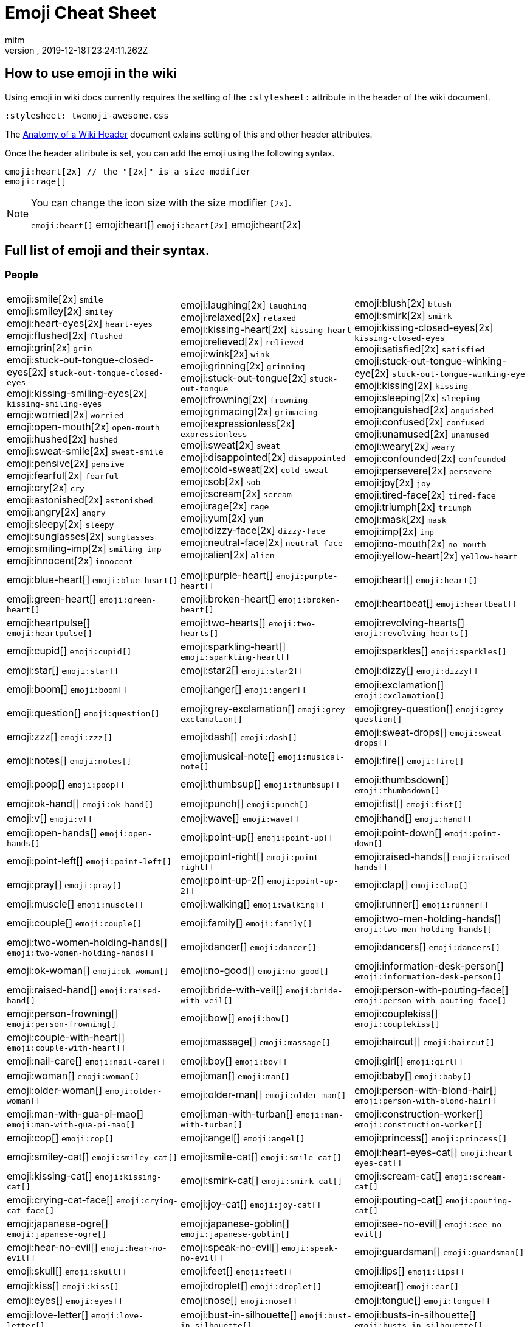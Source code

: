 = Emoji Cheat Sheet
:author: mitm
:revnumber:
:revdate: 2019-12-18T23:24:11.262Z
:stylesheet: twemoji-awesome.css
ifdef::env-github,env-browser[:outfilesuffix: .adoc]

== How to use emoji in the wiki

Using emoji in wiki docs currently requires the setting of the `:stylesheet:` attribute in the header of the wiki document.

```
:stylesheet: twemoji-awesome.css
```
The <<wiki/wiki_header.adoc#,Anatomy of a Wiki Header>> document exlains setting of this and other header attributes.

Once the header attribute is set, you can add the emoji using the following syntax.

```
emoji:heart[2x] // the "[2x]" is a size modifier
emoji:rage[]
```

[NOTE]
====
You can change the icon size with the size modifier `[2x]`.

`+emoji:heart[]+` emoji:heart[] `+emoji:heart[2x]+` emoji:heart[2x]
====

== Full list of emoji and their syntax.

=== People

[.stripes-none,cols=3*, frame=none, grid=none]
|===
a| emoji:smile[2x] [.small]`smile` +
emoji:smiley[2x] [.small]`smiley` +
emoji:heart-eyes[2x] [.small]`heart-eyes` +
emoji:flushed[2x] [.small]`flushed` +
emoji:grin[2x] [.small]`grin` +
emoji:stuck-out-tongue-closed-eyes[2x] [.small]`stuck-out-tongue-closed-eyes` +
emoji:kissing-smiling-eyes[2x] [.small]`kissing-smiling-eyes` +
emoji:worried[2x] [.small]`worried` +
emoji:open-mouth[2x] [.small]`open-mouth` +
emoji:hushed[2x] [.small]`hushed` +
emoji:sweat-smile[2x] [.small]`sweat-smile` +
emoji:pensive[2x] [.small]`pensive` +
emoji:fearful[2x] [.small]`fearful` +
emoji:cry[2x] [.small]`cry` +
emoji:astonished[2x] [.small]`astonished` +
emoji:angry[2x] [.small]`angry` +
emoji:sleepy[2x] [.small]`sleepy` +
emoji:sunglasses[2x] [.small]`sunglasses` +
emoji:smiling-imp[2x] [.small]`smiling-imp` +
emoji:innocent[2x] [.small]`innocent` +


a| emoji:laughing[2x] [.small]`laughing` +
emoji:relaxed[2x] [.small]`relaxed` +
emoji:kissing-heart[2x] [.small]`kissing-heart` +
emoji:relieved[2x] [.small]`relieved` +
emoji:wink[2x] [.small]`wink` +
emoji:grinning[2x] [.small]`grinning` +
emoji:stuck-out-tongue[2x] [.small]`stuck-out-tongue` +
emoji:frowning[2x] [.small]`frowning` +
emoji:grimacing[2x] [.small]`grimacing` +
emoji:expressionless[2x] [.small]`expressionless` +
emoji:sweat[2x] [.small]`sweat` +
emoji:disappointed[2x] [.small]`disappointed` +
emoji:cold-sweat[2x] [.small]`cold-sweat` +
emoji:sob[2x] [.small]`sob` +
emoji:scream[2x] [.small]`scream` +
emoji:rage[2x] [.small]`rage` +
emoji:yum[2x] [.small]`yum` +
emoji:dizzy-face[2x] [.small]`dizzy-face` +
emoji:neutral-face[2x] [.small]`neutral-face` +
emoji:alien[2x] [.small]`alien` +


a| emoji:blush[2x] [.small]`blush` +
emoji:smirk[2x] [.small]`smirk` +
emoji:kissing-closed-eyes[2x] [.small]`kissing-closed-eyes` +
emoji:satisfied[2x] [.small]`satisfied` +
emoji:stuck-out-tongue-winking-eye[2x] [.small]`stuck-out-tongue-winking-eye` +
emoji:kissing[2x] [.small]`kissing` +
emoji:sleeping[2x] [.small]`sleeping` +
emoji:anguished[2x] [.small]`anguished` +
emoji:confused[2x] [.small]`confused` +
emoji:unamused[2x] [.small]`unamused` +
emoji:weary[2x] [.small]`weary` +
emoji:confounded[2x] [.small]`confounded` +
emoji:persevere[2x] [.small]`persevere` +
emoji:joy[2x] [.small]`joy` +
emoji:tired-face[2x] [.small]`tired-face` +
emoji:triumph[2x] [.small]`triumph` +
emoji:mask[2x] [.small]`mask` +
emoji:imp[2x] [.small]`imp` +
emoji:no-mouth[2x] [.small]`no-mouth` +
emoji:yellow-heart[2x] [.small]`yellow-heart` +

a| emoji:blue-heart[] [.small]`+emoji:blue-heart[]+`
a| emoji:purple-heart[] [.small]`+emoji:purple-heart[]+`
a| emoji:heart[] [.small]`+emoji:heart[]+`

a| emoji:green-heart[] [.small]`+emoji:green-heart[]+`
a| emoji:broken-heart[] [.small]`+emoji:broken-heart[]+`
a| emoji:heartbeat[] [.small]`+emoji:heartbeat[]+`

a| emoji:heartpulse[] [.small]`+emoji:heartpulse[]+`
a| emoji:two-hearts[] [.small]`+emoji:two-hearts[]+`
a| emoji:revolving-hearts[] [.small]`+emoji:revolving-hearts[]+`

a| emoji:cupid[] [.small]`+emoji:cupid[]+`
a| emoji:sparkling-heart[] [.small]`+emoji:sparkling-heart[]+`
a| emoji:sparkles[] [.small]`+emoji:sparkles[]+`

a| emoji:star[] [.small]`+emoji:star[]+`
a| emoji:star2[] [.small]`+emoji:star2[]+`
a| emoji:dizzy[] [.small]`+emoji:dizzy[]+`

a| emoji:boom[] [.small]`+emoji:boom[]+`
a| emoji:anger[] [.small]`+emoji:anger[]+`
a| emoji:exclamation[] [.small]`+emoji:exclamation[]+`

a| emoji:question[] [.small]`+emoji:question[]+`
a| emoji:grey-exclamation[] [.small]`+emoji:grey-exclamation[]+`
a| emoji:grey-question[] [.small]`+emoji:grey-question[]+`

a| emoji:zzz[] [.small]`+emoji:zzz[]+`
a| emoji:dash[] [.small]`+emoji:dash[]+`
a| emoji:sweat-drops[] [.small]`+emoji:sweat-drops[]+`

a| emoji:notes[] [.small]`+emoji:notes[]+`
a| emoji:musical-note[] [.small]`+emoji:musical-note[]+`
a| emoji:fire[] [.small]`+emoji:fire[]+`

a| emoji:poop[] [.small]`+emoji:poop[]+`
a| emoji:thumbsup[] [.small]`+emoji:thumbsup[]+`
a| emoji:thumbsdown[] [.small]`+emoji:thumbsdown[]+`

a| emoji:ok-hand[] [.small]`+emoji:ok-hand[]+`
a| emoji:punch[] [.small]`+emoji:punch[]+`
a| emoji:fist[] [.small]`+emoji:fist[]+`

a| emoji:v[] [.small]`+emoji:v[]+`
a| emoji:wave[] [.small]`+emoji:wave[]+`
a| emoji:hand[] [.small]`+emoji:hand[]+`

a| emoji:open-hands[] [.small]`+emoji:open-hands[]+`
a| emoji:point-up[] [.small]`+emoji:point-up[]+`
a| emoji:point-down[] [.small]`+emoji:point-down[]+`

a| emoji:point-left[] [.small]`+emoji:point-left[]+`
a| emoji:point-right[] [.small]`+emoji:point-right[]+`
a| emoji:raised-hands[] [.small]`+emoji:raised-hands[]+`

a| emoji:pray[] [.small]`+emoji:pray[]+`
a| emoji:point-up-2[] [.small]`+emoji:point-up-2[]+`
a| emoji:clap[] [.small]`+emoji:clap[]+`

a| emoji:muscle[] [.small]`+emoji:muscle[]+`
a| emoji:walking[] [.small]`+emoji:walking[]+`
a| emoji:runner[] [.small]`+emoji:runner[]+`

a| emoji:couple[] [.small]`+emoji:couple[]+`
a| emoji:family[] [.small]`+emoji:family[]+`
a| emoji:two-men-holding-hands[] [.small]`+emoji:two-men-holding-hands[]+`

a| emoji:two-women-holding-hands[] [.small]`+emoji:two-women-holding-hands[]+`
a| emoji:dancer[] [.small]`+emoji:dancer[]+`
a| emoji:dancers[] [.small]`+emoji:dancers[]+`

a| emoji:ok-woman[] [.small]`+emoji:ok-woman[]+`
a| emoji:no-good[] [.small]`+emoji:no-good[]+`
a| emoji:information-desk-person[] [.small]`+emoji:information-desk-person[]+`

a| emoji:raised-hand[] [.small]`+emoji:raised-hand[]+`
a| emoji:bride-with-veil[] [.small]`+emoji:bride-with-veil[]+`
a| emoji:person-with-pouting-face[] [.small]`+emoji:person-with-pouting-face[]+`

a| emoji:person-frowning[] [.small]`+emoji:person-frowning[]+`
a| emoji:bow[] [.small]`+emoji:bow[]+`
a| emoji:couplekiss[] [.small]`+emoji:couplekiss[]+`

a| emoji:couple-with-heart[] [.small]`+emoji:couple-with-heart[]+`
a| emoji:massage[] [.small]`+emoji:massage[]+`
a| emoji:haircut[] [.small]`+emoji:haircut[]+`

a| emoji:nail-care[] [.small]`+emoji:nail-care[]+`
a| emoji:boy[] [.small]`+emoji:boy[]+`
a| emoji:girl[] [.small]`+emoji:girl[]+`

a| emoji:woman[] [.small]`+emoji:woman[]+`
a| emoji:man[] [.small]`+emoji:man[]+`
a| emoji:baby[] [.small]`+emoji:baby[]+`

a| emoji:older-woman[] [.small]`+emoji:older-woman[]+`
a| emoji:older-man[] [.small]`+emoji:older-man[]+`
a| emoji:person-with-blond-hair[] [.small]`+emoji:person-with-blond-hair[]+`

a| emoji:man-with-gua-pi-mao[] [.small]`+emoji:man-with-gua-pi-mao[]+`
a| emoji:man-with-turban[] [.small]`+emoji:man-with-turban[]+`
a| emoji:construction-worker[] [.small]`+emoji:construction-worker[]+`

a| emoji:cop[] [.small]`+emoji:cop[]+`
a| emoji:angel[] [.small]`+emoji:angel[]+`
a| emoji:princess[] [.small]`+emoji:princess[]+`

a| emoji:smiley-cat[] [.small]`+emoji:smiley-cat[]+`
a| emoji:smile-cat[] [.small]`+emoji:smile-cat[]+`
a| emoji:heart-eyes-cat[] [.small]`+emoji:heart-eyes-cat[]+`

a| emoji:kissing-cat[] [.small]`+emoji:kissing-cat[]+`
a| emoji:smirk-cat[] [.small]`+emoji:smirk-cat[]+`
a| emoji:scream-cat[] [.small]`+emoji:scream-cat[]+`

a| emoji:crying-cat-face[] [.small]`+emoji:crying-cat-face[]+`
a| emoji:joy-cat[] [.small]`+emoji:joy-cat[]+`
a| emoji:pouting-cat[] [.small]`+emoji:pouting-cat[]+`

a| emoji:japanese-ogre[] [.small]`+emoji:japanese-ogre[]+`
a| emoji:japanese-goblin[] [.small]`+emoji:japanese-goblin[]+`
a| emoji:see-no-evil[] [.small]`+emoji:see-no-evil[]+`

a| emoji:hear-no-evil[] [.small]`+emoji:hear-no-evil[]+`
a| emoji:speak-no-evil[] [.small]`+emoji:speak-no-evil[]+`
a| emoji:guardsman[] [.small]`+emoji:guardsman[]+`

a| emoji:skull[] [.small]`+emoji:skull[]+`
a| emoji:feet[] [.small]`+emoji:feet[]+`
a| emoji:lips[] [.small]`+emoji:lips[]+`

a| emoji:kiss[] [.small]`+emoji:kiss[]+`
a| emoji:droplet[] [.small]`+emoji:droplet[]+`
a| emoji:ear[] [.small]`+emoji:ear[]+`

a| emoji:eyes[] [.small]`+emoji:eyes[]+`
a| emoji:nose[] [.small]`+emoji:nose[]+`
a| emoji:tongue[] [.small]`+emoji:tongue[]+`

a| emoji:love-letter[] [.small]`+emoji:love-letter[]+`
a| emoji:bust-in-silhouette[] [.small]`+emoji:bust-in-silhouette[]+`
a| emoji:busts-in-silhouette[] [.small]`+emoji:busts-in-silhouette[]+`

a| emoji:speech-balloon[] [.small]`+emoji:speech-balloon[]+`
a| emoji:thought-balloon[] [.small]`+emoji:thought-balloon[]+`
a| emoji:sunny[] [.small]`+emoji:sunny[]+`

a| emoji:umbrella[] [.small]`+emoji:umbrella[]+`
a| emoji:cloud[] [.small]`+emoji:cloud[]+`
a| emoji:snowflake[] [.small]`+emoji:snowflake[]+`

a| emoji:snowman[] [.small]`+emoji:snowman[]+`
a| emoji:zap[] [.small]`+emoji:zap[]+`
a| emoji:cyclone[] [.small]`+emoji:cyclone[]+`

a| emoji:foggy[] [.small]`+emoji:foggy[]+`
a| emoji:ocean[] [.small]`+emoji:ocean[]+`
a| emoji:cat[] [.small]`+emoji:cat[]+`

a| emoji:dog[] [.small]`+emoji:dog[]+`
a| emoji:mouse[] [.small]`+emoji:mouse[]+`
a| emoji:hamster[] [.small]`+emoji:hamster[]+`

a| emoji:rabbit[] [.small]`+emoji:rabbit[]+`
a| emoji:wolf[] [.small]`+emoji:wolf[]+`
a| emoji:frog[] [.small]`+emoji:frog[]+`

a| emoji:tiger[] [.small]`+emoji:tiger[]+`
a| emoji:koala[] [.small]`+emoji:koala[]+`
a| emoji:bear[] [.small]`+emoji:bear[]+`

a| emoji:pig[] [.small]`+emoji:pig[]+`
a| emoji:pig-nose[] [.small]`+emoji:pig-nose[]+`
a| emoji:cow[] [.small]`+emoji:cow[]+`

a| emoji:boar[] [.small]`+emoji:boar[]+`
a| emoji:monkey-face[] [.small]`+emoji:monkey-face[]+`
a| emoji:monkey[] [.small]`+emoji:monkey[]+`

a| emoji:horse[] [.small]`+emoji:horse[]+`
a| emoji:racehorse[] [.small]`+emoji:racehorse[]+`
a| emoji:camel[] [.small]`+emoji:camel[]+`

a| emoji:sheep[] [.small]`+emoji:sheep[]+`
a| emoji:elephant[] [.small]`+emoji:elephant[]+`
a| emoji:panda-face[] [.small]`+emoji:panda-face[]+`

a| emoji:snake[] [.small]`+emoji:snake[]+`
a| emoji:bird[] [.small]`+emoji:bird[]+`
a| emoji:baby-chick[] [.small]`+emoji:baby-chick[]+`

a| emoji:hatched-chick[] [.small]`+emoji:hatched-chick[]+`
a| emoji:hatching-chick[] [.small]`+emoji:hatching-chick[]+`
a| emoji:chicken[] [.small]`+emoji:chicken[]+`

a| emoji:penguin[] [.small]`+emoji:penguin[]+`
a| emoji:turtle[] [.small]`+emoji:turtle[]+`
a| emoji:bug[] [.small]`+emoji:bug[]+`

a| emoji:honeybee[] [.small]`+emoji:honeybee[]+`
a| emoji:ant[] [.small]`+emoji:ant[]+`
a| emoji:beetle[] [.small]`+emoji:beetle[]+`

a| emoji:snail[] [.small]`+emoji:snail[]+`
a| emoji:octopus[] [.small]`+emoji:octopus[]+`
a| emoji:tropical-fish[] [.small]`+emoji:tropical-fish[]+`

a| emoji:fish[] [.small]`+emoji:fish[]+`
a| emoji:whale[] [.small]`+emoji:whale[]+`
a| emoji:whale2[] [.small]`+emoji:whale2[]+`

a| emoji:dolphin[] [.small]`+emoji:dolphin[]+`
a| emoji:cow2[] [.small]`+emoji:cow2[]+`
a| emoji:ram[] [.small]`+emoji:ram[]+`

a| emoji:rat[] [.small]`+emoji:rat[]+`
a| emoji:water-buffalo[] [.small]`+emoji:water-buffalo[]+`
a| emoji:tiger2[] [.small]`+emoji:tiger2[]+`

a| emoji:rabbit2[] [.small]`+emoji:rabbit2[]+`
a| emoji:dragon[] [.small]`+emoji:dragon[]+`
a| emoji:goat[] [.small]`+emoji:goat[]+`

a| emoji:rooster[] [.small]`+emoji:rooster[]+`
a| emoji:dog2[] [.small]`+emoji:dog2[]+`
a| emoji:pig2[] [.small]`+emoji:pig2[]+`

a| emoji:mouse2[] [.small]`+emoji:mouse2[]+`
a| emoji:ox[] [.small]`+emoji:ox[]+`
a| emoji:dragon-face[] [.small]`+emoji:dragon-face[]+`

a| emoji:blowfish[] [.small]`+emoji:blowfish[]+`
a| emoji:crocodile[] [.small]`+emoji:crocodile[]+`
a| emoji:dromedary-camel[] [.small]`+emoji:dromedary-camel[]+`

a| emoji:leopard[] [.small]`+emoji:leopard[]+`
a| emoji:cat2[] [.small]`+emoji:cat2[]+`
a| emoji:poodle[] [.small]`+emoji:poodle[]+`

a| emoji:paw-prints[] [.small]`+emoji:paw-prints[]+`
a| emoji:bouquet[] [.small]`+emoji:bouquet[]+`
a| emoji:cherry-blossom[] [.small]`+emoji:cherry-blossom[]+`

a| emoji:tulip[] [.small]`+emoji:tulip[]+`
a| emoji:four-leaf-clover[] [.small]`+emoji:four-leaf-clover[]+`
a| emoji:rose[] [.small]`+emoji:rose[]+`

a| emoji:sunflower[] [.small]`+emoji:sunflower[]+`
a| emoji:hibiscus[] [.small]`+emoji:hibiscus[]+`
a| emoji:maple-leaf[] [.small]`+emoji:maple-leaf[]+`

a| emoji:leaves[] [.small]`+emoji:leaves[]+`
a| emoji:fallen-leaf[] [.small]`+emoji:fallen-leaf[]+`
a| emoji:herb[] [.small]`+emoji:herb[]+`

a| emoji:mushroom[] [.small]`+emoji:mushroom[]+`
a| emoji:cactus[] [.small]`+emoji:cactus[]+`
a| emoji:palm-tree[] [.small]`+emoji:palm-tree[]+`

a| emoji:evergreen-tree[] [.small]`+emoji:evergreen-tree[]+`
a| emoji:deciduous-tree[] [.small]`+emoji:deciduous-tree[]+`
a| emoji:chestnut[] [.small]`+emoji:chestnut[]+`

a| emoji:seedling[] [.small]`+emoji:seedling[]+`
a| emoji:blossom[] [.small]`+emoji:blossom[]+`
a| emoji:ear-of-rice[] [.small]`+emoji:ear-of-rice[]+`

a| emoji:shell[] [.small]`+emoji:shell[]+`
a| emoji:globe-with-meridians[] [.small]`+emoji:globe-with-meridians[]+`
a| emoji:sun-with-face[] [.small]`+emoji:sun-with-face[]+`

a| emoji:full-moon-with-face[] [.small]`+emoji:full-moon-with-face[]+`
a| emoji:new-moon-with-face[] [.small]`+emoji:new-moon-with-face[]+`
a| emoji:new-moon[] [.small]`+emoji:new-moon[]+`

a| emoji:waxing-crescent-moon[] [.small]`+emoji:waxing-crescent-moon[]+`
a| emoji:first-quarter-moon[] [.small]`+emoji:first-quarter-moon[]+`
a| emoji:waxing-gibbous-moon[] [.small]`+emoji:waxing-gibbous-moon[]+`

a| emoji:full-moon[] [.small]`+emoji:full-moon[]+`
a| emoji:waning-gibbous-moon[] [.small]`+emoji:waning-gibbous-moon[]+`
a| emoji:last-quarter-moon[] [.small]`+emoji:last-quarter-moon[]+`

a| emoji:waning-crescent-moon[] [.small]`+emoji:waning-crescent-moon[]+`
a| emoji:last-quarter-moon-with-face[] [.small]`+emoji:last-quarter-moon-with-face[]+`
a| emoji:first-quarter-moon-with-face[] [.small]`+emoji:first-quarter-moon-with-face[]+`

a| emoji:moon[] [.small]`+emoji:moon[]+`
a| emoji:earth-africa[] [.small]`+emoji:earth-africa[]+`
a| emoji:earth-americas[] [.small]`+emoji:earth-americas[]+`

a| emoji:earth-asia[] [.small]`+emoji:earth-asia[]+`
a| emoji:volcano[] [.small]`+emoji:volcano[]+`
a| emoji:milky-way[] [.small]`+emoji:milky-way[]+`

a| emoji:partly-sunny[] [.small]`+emoji:partly-sunny[]+`
a| emoji:bamboo[] [.small]`+emoji:bamboo[]+`
a| emoji:gift-heart[] [.small]`+emoji:gift-heart[]+`

a| emoji:dolls[] [.small]`+emoji:dolls[]+`
a| emoji:school-satchel[] [.small]`+emoji:school-satchel[]+`
a| emoji:mortar-board[] [.small]`+emoji:mortar-board[]+`

a| emoji:flags[] [.small]`+emoji:flags[]+`
a| emoji:fireworks[] [.small]`+emoji:fireworks[]+`
a| emoji:sparkler[] [.small]`+emoji:sparkler[]+`

a| emoji:wind-chime[] [.small]`+emoji:wind-chime[]+`
a| emoji:rice-scene[] [.small]`+emoji:rice-scene[]+`
a| emoji:jack-o-lantern[] [.small]`+emoji:jack-o-lantern[]+`

a| emoji:ghost[] [.small]`+emoji:ghost[]+`
a| emoji:santa[] [.small]`+emoji:santa[]+`
a| emoji:8ball[] [.small]`+emoji:8ball[]+`

a| emoji:alarm-clock[] [.small]`+emoji:alarm-clock[]+`
a| emoji:apple[] [.small]`+emoji:apple[]+`
a| emoji:art[] [.small]`+emoji:art[]+`

a| emoji:baby-bottle[] [.small]`+emoji:baby-bottle[]+`
a| emoji:balloon[] [.small]`+emoji:balloon[]+`
a| emoji:banana[] [.small]`+emoji:banana[]+`

a| emoji:bar-chart[] [.small]`+emoji:bar-chart[]+`
a| emoji:baseball[] [.small]`+emoji:baseball[]+`
a| emoji:basketball[] [.small]`+emoji:basketball[]+`

a| emoji:bath[] [.small]`+emoji:bath[]+`
a| emoji:bathtub[] [.small]`+emoji:bathtub[]+`
a| emoji:battery[] [.small]`+emoji:battery[]+`

a| emoji:beer[] [.small]`+emoji:beer[]+`
a| emoji:beers[] [.small]`+emoji:beers[]+`
a| emoji:bell[] [.small]`+emoji:bell[]+`

a| emoji:bento[] [.small]`+emoji:bento[]+`
a| emoji:bicyclist[] [.small]`+emoji:bicyclist[]+`
a| emoji:bikini[] [.small]`+emoji:bikini[]+`

a| emoji:birthday[] [.small]`+emoji:birthday[]+`
a| emoji:black-joker[] [.small]`+emoji:black-joker[]+`
a| emoji:black-nib[] [.small]`+emoji:black-nib[]+`

a| emoji:blue-book[] [.small]`+emoji:blue-book[]+`
a| emoji:bomb[] [.small]`+emoji:bomb[]+`
a| emoji:bookmark[] [.small]`+emoji:bookmark[]+`

a| emoji:bookmark-tabs[] [.small]`+emoji:bookmark-tabs[]+`
a| emoji:books[] [.small]`+emoji:books[]+`
a| emoji:boot[] [.small]`+emoji:boot[]+`

a| emoji:bowling[] [.small]`+emoji:bowling[]+`
a| emoji:bread[] [.small]`+emoji:bread[]+`
a| emoji:briefcase[] [.small]`+emoji:briefcase[]+`

a| emoji:bulb[] [.small]`+emoji:bulb[]+`
a| emoji:cake[] [.small]`+emoji:cake[]+`
a| emoji:calendar[] [.small]`+emoji:calendar[]+`

a| emoji:calling[] [.small]`+emoji:calling[]+`
a| emoji:camera[] [.small]`+emoji:camera[]+`
a| emoji:candy[] [.small]`+emoji:candy[]+`

a| emoji:card-index[] [.small]`+emoji:card-index[]+`
a| emoji:cd[] [.small]`+emoji:cd[]+`
a| emoji:chart-with-downwards-trend[] [.small]`+emoji:chart-with-downwards-trend[]+`

a| emoji:chart-with-upwards-trend[] [.small]`+emoji:chart-with-upwards-trend[]+`
a| emoji:cherries[] [.small]`+emoji:cherries[]+`
a| emoji:chocolate-bar[] [.small]`+emoji:chocolate-bar[]+`

a| emoji:christmas-tree[] [.small]`+emoji:christmas-tree[]+`
a| emoji:clapper[] [.small]`+emoji:clapper[]+`
a| emoji:clipboard[] [.small]`+emoji:clipboard[]+`

a| emoji:closed-book[] [.small]`+emoji:closed-book[]+`
a| emoji:closed-lock-with-key[] [.small]`+emoji:closed-lock-with-key[]+`
a| emoji:closed-umbrella[] [.small]`+emoji:closed-umbrella[]+`

a| emoji:clubs[] [.small]`+emoji:clubs[]+`
a| emoji:cocktail[] [.small]`+emoji:cocktail[]+`
a| emoji:coffee[] [.small]`+emoji:coffee[]+`

a| emoji:computer[] [.small]`+emoji:computer[]+`
a| emoji:confetti-ball[] [.small]`+emoji:confetti-ball[]+`
a| emoji:cookie[] [.small]`+emoji:cookie[]+`

a| emoji:corn[] [.small]`+emoji:corn[]+`
a| emoji:credit-card[] [.small]`+emoji:credit-card[]+`
a| emoji:crown[] [.small]`+emoji:crown[]+`

a| emoji:crystal-ball[] [.small]`+emoji:crystal-ball[]+`
a| emoji:curry[] [.small]`+emoji:curry[]+`
a| emoji:custard[] [.small]`+emoji:custard[]+`

a| emoji:dango[] [.small]`+emoji:dango[]+`
a| emoji:dart[] [.small]`+emoji:dart[]+`
a| emoji:date[] [.small]`+emoji:date[]+`

a| emoji:diamonds[] [.small]`+emoji:diamonds[]+`
a| emoji:dollar[] [.small]`+emoji:dollar[]+`
a| emoji:door[] [.small]`+emoji:door[]+`

a| emoji:doughnut[] [.small]`+emoji:doughnut[]+`
a| emoji:dress[] [.small]`+emoji:dress[]+`
a| emoji:dvd[] [.small]`+emoji:dvd[]+`

a| emoji:e-mail[] [.small]`+emoji:e-mail[]+`
a| emoji:egg[] [.small]`+emoji:egg[]+`
a| emoji:eggplant[] [.small]`+emoji:eggplant[]+`

a| emoji:electric-plug[] [.small]`+emoji:electric-plug[]+`
a| emoji:email[] [.small]`+emoji:email[]+`
a| emoji:euro[] [.small]`+emoji:euro[]+`

a| emoji:eyeglasses[] [.small]`+emoji:eyeglasses[]+`
a| emoji:fax[] [.small]`+emoji:fax[]+`
a| emoji:file-folder[] [.small]`+emoji:file-folder[]+`

a| emoji:fish-cake[] [.small]`+emoji:fish-cake[]+`
a| emoji:fishing-pole-and-fish[] [.small]`+emoji:fishing-pole-and-fish[]+`
a| emoji:flashlight[] [.small]`+emoji:flashlight[]+`

a| emoji:floppy-disk[] [.small]`+emoji:floppy-disk[]+`
a| emoji:flower-playing-cards[] [.small]`+emoji:flower-playing-cards[]+`
a| emoji:football[] [.small]`+emoji:football[]+`

a| emoji:fork-and-knife[] [.small]`+emoji:fork-and-knife[]+`
a| emoji:fried-shrimp[] [.small]`+emoji:fried-shrimp[]+`
a| emoji:fries[] [.small]`+emoji:fries[]+`

a| emoji:game-die[] [.small]`+emoji:game-die[]+`
a| emoji:gem[] [.small]`+emoji:gem[]+`
a| emoji:gift[] [.small]`+emoji:gift[]+`

a| emoji:golf[] [.small]`+emoji:golf[]+`
a| emoji:grapes[] [.small]`+emoji:grapes[]+`
a| emoji:green-apple[] [.small]`+emoji:green-apple[]+`

a| emoji:green-book[] [.small]`+emoji:green-book[]+`
a| emoji:guitar[] [.small]`+emoji:guitar[]+`
a| emoji:gun[] [.small]`+emoji:gun[]+`

a| emoji:hamburger[] [.small]`+emoji:hamburger[]+`
a| emoji:hammer[] [.small]`+emoji:hammer[]+`
a| emoji:handbag[] [.small]`+emoji:handbag[]+`

a| emoji:headphones[] [.small]`+emoji:headphones[]+`
a| emoji:hearts[] [.small]`+emoji:hearts[]+`
a| emoji:high-brightness[] [.small]`+emoji:high-brightness[]+`

a| emoji:high-heel[] [.small]`+emoji:high-heel[]+`
a| emoji:hocho[] [.small]`+emoji:hocho[]+`
a| emoji:honey-pot[] [.small]`+emoji:honey-pot[]+`

a| emoji:horse-racing[] [.small]`+emoji:horse-racing[]+`
a| emoji:hourglass[] [.small]`+emoji:hourglass[]+`
a| emoji:hourglass-flowing-sand[] [.small]`+emoji:hourglass-flowing-sand[]+`

a| emoji:ice-cream[] [.small]`+emoji:ice-cream[]+`
a| emoji:icecream[] [.small]`+emoji:icecream[]+`
a| inbox-tray[] [.small]`+emoji:inbox-tray[]+`

a| emoji:incoming-envelope[] [.small]`+emoji:incoming-envelope[]+`
a| emoji:iphone[] [.small]`+emoji:iphone[]+`
a| emoji:jeans[] [.small]`+emoji:jeans[]+`

a| emoji:key[] [.small]`+emoji:key[]+`
a| emoji:kimono[] [.small]`+emoji:kimono[]+`
a| emoji:ledger[] [.small]`+emoji:ledger[]+`

a| emoji:lemon[] [.small]`+emoji:lemon[]+`
a| emoji:lipstick[] [.small]`+emoji:lipstick[]+`
a| emoji:lock[] [.small]`+emoji:lock[]+`

a| emoji:lock-with-ink-pen[] [.small]`+emoji:lock-with-ink-pen[]+`
a| emoji:lollipop[] [.small]`+emoji:lollipop[]+`
a| emoji:loop[] [.small]`+emoji:loop[]+`

a| emoji:loudspeaker[] [.small]`+emoji:loudspeaker[]+`
a| emoji:low-brightness[] [.small]`+emoji:low-brightness[]+`
a| emoji:mag[] [.small]`+emoji:mag[]+`

a| emoji:mag-right[] [.small]`+emoji:mag-right[]+`
a| emoji:mahjong[] [.small]`+emoji:mahjong[]+`
a| emoji:mailbox[] [.small]`+emoji:mailbox[]+`

a| emoji:mailbox-closed[] [.small]`+emoji:mailbox-closed[]+`
a| emoji:mailbox-with-mail[] [.small]`+emoji:mailbox-with-mail[]+`
a| emoji:mailbox-with-no-mail[] [.small]`+emoji:mailbox-with-no-mail[]+`

a| emoji:mans-shoe[] [.small]`+emoji:mans-shoe[]+`
a| emoji:meat-on-bone[] [.small]`+emoji:meat-on-bone[]+`
a| emoji:mega[] [.small]`+emoji:mega[]+`

a| emoji:melon[] [.small]`+emoji:melon[]+`
a| +emoji:memo[] [.small]`+emoji:memo[]+`
a| emoji:microphone[] [.small]`+emoji:microphone[]+`

a| emoji:microscope[] [.small]`+emoji:microscope[]+`
a| emoji:minidisc[] [.small]`+emoji:minidisc[]+`
a| emoji:money-with-wings[] [.small]`+emoji:money-with-wings[]+`

a| emoji:moneybag[] [.small]`+emoji:moneybag[]+`
a| emoji:mountain-bicyclist[] [.small]`+emoji:mountain-bicyclist[]+`
a| emoji:movie-camera[] [.small]`+emoji:movie-camera[]+`

a| emoji:musical-keyboard[] [.small]`+emoji:musical-keyboard[]+`
a| emoji:musical-score[] [.small]`+emoji:musical-score[]+`
a| emoji:mute[] [.small]`+emoji:mute[]+`

a| emoji:name-badge[] [.small]`+emoji:name-badge[]+`
a| emoji:necktie[] [.small]`+emoji:necktie[]+`
a| emoji:newspaper[] [.small]`+emoji:newspaper[]+`

a| emoji:no-bell[] [.small]`+emoji:no-bell[]+`
a| emoji:notebook[] [.small]`+emoji:notebook[]+`
a| emoji:notebook-with-decorative-cover[] [.small]`+emoji:notebook-with-decorative-cover[]+`

a| emoji:nut-and-bolt[] [.small]`+emoji:nut-and-bolt[]+`
a| emoji:oden[] [.small]`+emoji:oden[]+`
a| emoji:open-file-folder[] [.small]`+emoji:open-file-folder[]+`

a| emoji:orange-book[] [.small]`+emoji:orange-book[]+`
a| emoji:outbox-tray[] [.small]`+emoji:outbox-tray[]+`
a| emoji:page-facing-up[] [.small]`+emoji:page-facing-up[]+`

a| emoji:page-with-curl[] [.small]`+emoji:page-with-curl[]+`
a| emoji:pager[] [.small]`+emoji:pager[]+`
a| emoji:paperclip[] [.small]`+emoji:paperclip[]+`

a| emoji:peach[] [.small]`+emoji:peach[]+`
a| emoji:pear[] [.small]`+emoji:pear[]+`
a| emoji:pencil2[] [.small]`+emoji:pencil2[]+`

a| emoji:phone[] [.small]`+emoji:phone[]+`
a| emoji:pill[] [.small]`+emoji:pill[]+`
a| emoji:pineapple[] [.small]`+emoji:pineapple[]+`

a| emoji:pizza[] [.small]`+emoji:pizza[]+`
a| emoji:postal-horn[] [.small]`+emoji:postal-horn[]+`
a| emoji:postbox[] [.small]`+emoji:postbox[]+`

a| emoji:pouch[] [.small]`+emoji:pouch[]+`
a| emoji:poultry-leg[] [.small]`+emoji:poultry-leg[]+`
a| emoji:pound[] [.small]`+emoji:pound[]+`

a| emoji:purse[] [.small]`+emoji:purse[]+`
a| emoji:pushpin[] [.small]`+emoji:pushpin[]+`
a| emoji:radio[] [.small]`+emoji:radio[]+`

a| emoji:ramen[] [.small]`+emoji:ramen[]+`
a| emoji:ribbon[] [.small]`+emoji:ribbon[]+`
a| emoji:rice[] [.small]`+emoji:rice[]+`

a| emoji:rice-ball[] [.small]`+emoji:rice-ball[]+`
a| emoji:rice-cracker[] [.small]`+emoji:rice-cracker[]+`
a| emoji:ring[] [.small]`+emoji:ring[]+`

a| emoji:rugby-football[] [.small]`+emoji:rugby-football[]+`
a| emoji:running-shirt-with-sash[] [.small]`+emoji:running-shirt-with-sash[]+`
a| emoji:sake[] [.small]`+emoji:sake[]+`

a| emoji:sandal[] [.small]`+emoji:sandal[]+`
a| emoji:satellite[] [.small]`+emoji:satellite[]+`
a| emoji:saxophone[] [.small]`+emoji:saxophone[]+`

a| emoji:scissors[] [.small]`+emoji:scissors[]+`
a| emoji:scroll[] [.small]`+emoji:scroll[]+`
a| emoji:seat[] [.small]`+emoji:seat[]+`

a| emoji:shaved-ice[] [.small]`+emoji:shaved-ice[]+`
a| emoji:shirt[] [.small]`+emoji:shirt[]+`
a| emoji:shower[] [.small]`+emoji:shower[]+`

a| emoji:ski[] [.small]`+emoji:ski[]+`
a| emoji:smoking[] [.small]`+emoji:smoking[]+`
a| emoji:snowboarder[] [.small]`+emoji:snowboarder[]+`

a| emoji:soccer[] [.small]`+emoji:soccer[]+`
a| emoji:sound[] [.small]`+emoji:sound[]+`
a| emoji:space-invader[] [.small]`+emoji:space-invader[]+`

a| emoji:spades[] [.small]`+emoji:spades[]+`
a| emoji:spaghetti[] [.small]`+emoji:spaghetti[]+`
a| emoji:speaker[] [.small]`+emoji:speaker[]+`

a| emoji:stew[] [.small]`+emoji:stew[]+`
a| emoji:straight-ruler[] [.small]`+emoji:straight-ruler[]+`
a| emoji:strawberry[] [.small]`+emoji:strawberry[]+`

a| emoji:surfer[] [.small]`+emoji:surfer[]+`
a| emoji:sushi[] [.small]`+emoji:sushi[]+`
a| emoji:sweet-potato[] [.small]`+emoji:sweet-potato[]+`

a| emoji:swimmer[] [.small]`+emoji:swimmer[]+`
a| emoji:syringe[] [.small]`+emoji:syringe[]+`
a| emoji:tada[] [.small]`+emoji:tada[]+`

a| emoji:tanabata-tree[] [.small]`+emoji:tanabata-tree[]+`
a| emoji:tangerine[] [.small]`+emoji:tangerine[]+`
a| emoji:tea[] [.small]`+emoji:tea[]+`

a| emoji:telephone-receiver[] [.small]`+emoji:telephone-receiver[]+`
a| emoji:telescope[] [.small]`+emoji:telescope[]+`
a| emoji:tennis[] [.small]`+emoji:tennis[]+`

a| emoji:toilet[] [.small]`+emoji:toilet[]+`
a| emoji:tomato[] [.small]`+emoji:tomato[]+`
a| emoji:tophat[] [.small]`+emoji:tophat[]+`

a| emoji:triangular-ruler[] [.small]`+emoji:triangular-ruler[]+`
a| emoji:trophy[] [.small]`+emoji:trophy[]+`
a| emoji:tropical-drink[] [.small]`+emoji:tropical-drink[]+`

a| emoji:trumpet[] [.small]`+emoji:trumpet[]+`
a| emoji:tv[] [.small]`+emoji:tv[]+`
a| emoji:unlock[] [.small]`+emoji:unlock[]+`

a| emoji:vhs[] [.small]`+emoji:vhs[]+`
a| emoji:video-camera[] [.small]`+emoji:video-camera[]+`
a| emoji:video-game[] [.small]`+emoji:video-game[]+`

a| emoji:violin[] [.small]`+emoji:violin[]+`
a| emoji:watch[] [.small]`+emoji:watch[]+`
a| emoji:watermelon[] [.small]`+emoji:watermelon[]+`

a| emoji:wine-glass[] [.small]`+emoji:wine-glass[]+`
a| emoji:womans-clothes[] [.small]`+emoji:womans-clothes[]+`
a| emoji:womans-hat[] [.small]`+emoji:womans-hat[]+`

a| emoji:wrench[] [.small]`+emoji:wrench[]+`
a| emoji:yen[] [.small]`+emoji:yen[]+`
a| emoji:aerial-tramway[] [.small]`+emoji:aerial-tramway[]+`

a| emoji:airplane[] [.small]`+emoji:airplane[]+`
a| emoji:ambulance[] [.small]`+emoji:ambulance[]+`
a| emoji:anchor[] [.small]`+emoji:anchor[]+`

a| emoji:articulated-lorry[] [.small]`+emoji:articulated-lorry[]+`
a| emoji:atm[] [.small]`+emoji:atm[]+`
a| emoji:bank[] [.small]`+emoji:bank[]+`

a| emoji:barber[] [.small]`+emoji:barber[]+`
a| emoji:beginner[] [.small]`+emoji:beginner[]+`
a| emoji:bike[] [.small]`+emoji:bike[]+`

a| emoji:blue-car[] [.small]`+emoji:blue-car[]+`
a| emoji:boat[] [.small]`+emoji:boat[]+`
a| emoji:bridge-at-night[] [.small]`+emoji:bridge-at-night[]+`

a| emoji:bullettrain-front[] [.small]`+emoji:bullettrain-front[]+`
a| emoji:bullettrain-side[] [.small]`+emoji:bullettrain-side[]+`
a| emoji:bus[] [.small]`+emoji:bus[]+`

a| emoji:busstop[] [.small]`+emoji:busstop[]+`
a| emoji:car[] [.small]`+emoji:car[]+`
a| emoji:carousel-horse[] [.small]`+emoji:carousel-horse[]+`

a| emoji:checkered-flag[] [.small]`+emoji:checkered-flag[]+`
a| emoji:church[] [.small]`+emoji:church[]+`
a| emoji:circus-tent[] [.small]`+emoji:circus-tent[]+`

a| emoji:city-sunrise[] [.small]`+emoji:city-sunrise[]+`
a| emoji:city-sunset[] [.small]`+emoji:city-sunset[]+`
a| emoji:construction[] [.small]`+emoji:construction[]+`

a| emoji:convenience-store[] [.small]`+emoji:convenience-store[]+`
a| emoji:crossed-flags[] [.small]`+emoji:crossed-flags[]+`
a| emoji:department-store[] [.small]`+emoji:department-store[]+`

a| emoji:european-castle[] [.small]`+emoji:european-castle[]+`
a| emoji:european-post-office[] [.small]`+emoji:european-post-office[]+`
a| emoji:factory[] [.small]`+emoji:factory[]+`

a| emoji:ferris-wheel[] [.small]`+emoji:ferris-wheel[]+`
a| emoji:fire-engine[] [.small]`+emoji:fire-engine[]+`
a| emoji:fountain[] [.small]`+emoji:fountain[]+`

a| emoji:fuelpump[] [.small]`+emoji:fuelpump[]+`
a| emoji:helicopter[] [.small]`+emoji:helicopter[]+`
a| emoji:hospital[] [.small]`+emoji:hospital[]+`

a| emoji:hotel[] [.small]`+emoji:hotel[]+`
a| emoji:hotsprings[] [.small]`+emoji:hotsprings[]+`
a| emoji:house[] [.small]`+emoji:house[]+`

a| emoji:house-with-garden[] [.small]`+emoji:house-with-garden[]+`
a| emoji:japan[] [.small]`+emoji:japan[]+`
a| emoji:japanese-castle[] [.small]`+emoji:japanese-castle[]+`

a| emoji:light-rail[] [.small]`+emoji:light-rail[]+`
a| emoji:love-hotel[] [.small]`+emoji:love-hotel[]+`
a| emoji:minibus[] [.small]`+emoji:minibus[]+`

a| emoji:monorail[] [.small]`+emoji:monorail[]+`
a| emoji:mount-fuji[] [.small]`+emoji:mount-fuji[]+`
a| emoji:mountain-cableway[] [.small]`+emoji:mountain-cableway[]+`

a| emoji:mountain-railway[] [.small]`+emoji:mountain-railway[]+`
a| emoji:moyai[] [.small]`+emoji:moyai[]+`
a| emoji:office[] [.small]`+emoji:office[]+`

a| emoji:oncoming-automobile[] [.small]`+emoji:oncoming-automobile[]+`
a| emoji:oncoming-bus[] [.small]`+emoji:oncoming-bus[]+`
a| emoji:oncoming-police-car[] [.small]`+emoji:oncoming-police-car[]+`

a| emoji:oncoming-taxi[] [.small]`+emoji:oncoming-taxi[]+`
a| emoji:performing-arts[] [.small]`+emoji:performing-arts[]+`
a| emoji:police-car[] [.small]`+emoji:police-car[]+`

a| emoji:post-office[] [.small]`+emoji:post-office[]+`
a| emoji:railway-car[] [.small]`+emoji:railway-car[]+`
a| emoji:rainbow[] [.small]`+emoji:rainbow[]+`

a| emoji:rocket[] [.small]`+emoji:rocket[]+`
a| emoji:roller-coaster[] [.small]`+emoji:roller-coaster[]+`
a| emoji:rotating-light[] [.small]`+emoji:rotating-light[]+`

a| emoji:round-pushpin[] [.small]`+emoji:round-pushpin[]+`
a| emoji:rowboat[] [.small]`+emoji:rowboat[]+`
a| emoji:school[] [.small]`+emoji:school[]+`

a| emoji:ship[] [.small]`+emoji:ship[]+`
a| emoji:slot-machine[] [.small]`+emoji:slot-machine[]+`
a| emoji:speedboat[] [.small]`+emoji:speedboat[]+`

a| emoji:stars[] [.small]`+emoji:stars[]+`
a| emoji:station[] [.small]`+emoji:station[]+`
a| emoji:statue-of-liberty[] [.small]`+emoji:statue-of-liberty[]+`

a| emoji:steam-locomotive[] [.small]`+emoji:steam-locomotive[]+`
a| emoji:sunrise[] [.small]`+emoji:sunrise[]+`
a| emoji:sunrise-over-mountains[] [.small]`+emoji:sunrise-over-mountains[]+`

a| emoji:suspension-railway[] [.small]`+emoji:suspension-railway[]+`
a| emoji:taxi[] [.small]`+emoji:taxi[]+`
a| emoji:tent[] [.small]`+emoji:tent[]+`

a| emoji:ticket[] [.small]`+emoji:ticket[]+`
a| emoji:tokyo-tower[] [.small]`+emoji:tokyo-tower[]+`
a| emoji:tractor[] [.small]`+emoji:tractor[]+`

a| emoji:traffic-light[] [.small]`+emoji:traffic-light[]+`
a| emoji:train2[] [.small]`+emoji:train2[]+`
a| emoji:tram[] [.small]`+emoji:tram[]+`

a| emoji:triangular-flag-on-post[] [.small]`+emoji:triangular-flag-on-post[]+`
a| emoji:trolleybus[] [.small]`+emoji:trolleybus[]+`
a| emoji:truck[] [.small]`+emoji:truck[]+`

a| emoji:vertical-traffic-light[] [.small]`+emoji:vertical-traffic-light[]+`
a| emoji:warning[] [.small]`+emoji:warning[]+`
a| emoji:wedding[] [.small]`+emoji:wedding[]+`

a| emoji:jp[] [.small]`+emoji:jp[]+`
a| emoji:kr[] [.small]`+emoji:kr[]+`
a| emoji:cn[] [.small]`+emoji:cn[]+`

a| emoji:us[] [.small]`+emoji:us[]+`
a| emoji:fr[] [.small]`+emoji:fr[]+`
a| emoji:es[] [.small]`+emoji:es[]+`

a| emoji:it[] [.small]`+emoji:it[]+`
a| emoji:ru[] [.small]`+emoji:ru[]+`
a| emoji:gb[] [.small]`+emoji:gb[]+`

a| emoji:de[] [.small]`+emoji:de[]+`
a| emoji:100[] [.small]`+emoji:100[]+`
a| emoji:1234[] [.small]`+emoji:1234[]+`

a| emoji:a[] [.small]`+emoji:a[]+`
a| emoji:ab[] [.small]`+emoji:ab[]+`
a| emoji:abc[] [.small]`+emoji:abc[]+`

a| emoji:abcd[] [.small]`+emoji:abcd[]+`
a| emoji:accept[] [.small]`+emoji:accept[]+`
a| emoji:aquarius[] [.small]`+emoji:aquarius[]+`

a| emoji:aries[] [.small]`+emoji:aries[]+`
a| emoji:arrow-backward[] [.small]`+emoji:arrow-backward[]+`
a| emoji:arrow-double-down[] [.small]`+emoji:arrow-double-down[]+`

a| emoji:arrow-double-up[] [.small]`+emoji:arrow-double-up[]+`
a| emoji:arrow-down[] [.small]`+emoji:arrow-down[]+`
a| emoji:arrow-down-small[] [.small]`+emoji:arrow-down-small[]+`

a| emoji:arrow-forward[] [.small]`+emoji:arrow-forward[]+`
a| emoji:arrow-heading-down[] [.small]`+emoji:arrow-heading-down[]+`
a| emoji:arrow-heading-up[] [.small]`+emoji:arrow-heading-up[]+`

a| emoji:arrow-left[] [.small]`+emoji:arrow-left[]+`
a| emoji:arrow-lower-left[] [.small]`+emoji:arrow-lower-left[]+`
a| emoji:arrow-lower-right[] [.small]`+emoji:arrow-lower-right[]+`

a| emoji:arrow-right[] [.small]`+emoji:arrow-right[]+`
a| emoji:arrow-right-hook[] [.small]`+emoji:arrow-right-hook[]+`
a| emoji:arrow-up[] [.small]`+emoji:arrow-up[]+`

a| emoji:arrow-up-down[] [.small]`+emoji:arrow-up-down[]+`
a| emoji:arrow-up-small[] [.small]`+emoji:arrow-up-small[]+`
a| emoji:arrow-upper-left[] [.small]`+emoji:arrow-upper-left[]+`

a| emoji:arrow-upper-right[] [.small]`+emoji:arrow-upper-right[]+`
a| emoji:arrows-clockwise[] [.small]`+emoji:arrows-clockwise[]+`
a| emoji:arrows-counterclockwise[] [.small]`+emoji:arrows-counterclockwise[]+`

a| emoji:b[] [.small]`+emoji:b[]+`
a| emoji:baby-symbol[] [.small]`+emoji:baby-symbol[]+`
a| emoji:baggage-claim[] [.small]`+emoji:baggage-claim[]+`

a| emoji:ballot-box-with-check[] [.small]`+emoji:ballot-box-with-check[]+`
a| emoji:bangbang[] [.small]`+emoji:bangbang[]+`
a| emoji:black-circle[] [.small]`+emoji:black-circle[]+`

a| emoji:black-square-button[] [.small]`+emoji:black-square-button[]+`
a| emoji:cancer[] [.small]`+emoji:cancer[]+`
a| emoji:capital-abcd[] [.small]`+emoji:capital-abcd[]+`

a| emoji:capricorn[] [.small]`+emoji:capricorn[]+`
a| emoji:chart[] [.small]`+emoji:chart[]+`
a| emoji:children-crossing[] [.small]`+emoji:children-crossing[]+`

a| emoji:cinema[] [.small]`+emoji:cinema[]+`
a| emoji:cl[] [.small]`+emoji:cl[]+`
a| emoji:clock1[] [.small]`+emoji:clock1[]+`

a| emoji:clock10[] [.small]`+emoji:clock10[]+`
a| emoji:clock1030[] [.small]`+emoji:clock1030[]+`
a| emoji:clock11[] [.small]`+emoji:clock11[]+`

a| emoji:clock1130[] [.small]`+emoji:clock1130[]+`
a| emoji:clock12[] [.small]`+emoji:clock12[]+`
a| emoji:clock1230[] [.small]`+emoji:clock1230[]+`

a| emoji:clock130[] [.small]`+emoji:clock130[]+`
a| emoji:clock2[] [.small]`+emoji:clock2[]+`
a| emoji:clock230[] [.small]`+emoji:clock230[]+`

a| emoji:clock3[] [.small]`+emoji:clock3[]+`
a| emoji:clock330[] [.small]`+emoji:clock330[]+`
a| emoji:clock4[] [.small]`+emoji:clock4[]+`

a| emoji:clock430[] [.small]`+emoji:clock430[]+`
a| emoji:clock5[] [.small]`+emoji:clock5[]+`
a| emoji:clock530[] [.small]`+emoji:clock530[]+`

a| emoji:clock6[] [.small]`+emoji:clock6[]+`
a| emoji:clock630[] [.small]`+emoji:clock630[]+`
a| emoji:clock7[] [.small]`+emoji:clock7[]+`

a| emoji:clock730[] [.small]`+emoji:clock730[]+`
a| emoji:clock8[] [.small]`+emoji:clock8[]+`
a| emoji:clock830[] [.small]`+emoji:clock830[]+`

a| emoji:clock9[] [.small]`+emoji:clock9[]+`
a| emoji:clock930[] [.small]`+emoji:clock930[]+`
a| emoji:congratulations[] [.small]`+emoji:congratulations[]+`

a| emoji:cool[] [.small]`+emoji:cool[]+`
a| emoji:copyright[] [.small]`+emoji:copyright[]+`
a| emoji:curly-loop[] [.small]`+emoji:curly-loop[]+`

a| emoji:currency-exchange[] [.small]`+emoji:currency-exchange[]+`
a| emoji:customs[] [.small]`+emoji:customs[]+`
a| emoji:diamond-shape-with-a-dot-inside[] [.small]`+emoji:diamond-shape-with-a-dot-inside[]+`

a| emoji:do-not-litter[] [.small]`+emoji:do-not-litter[]+`
a| emoji:eight[] [.small]`+emoji:eight[]+`
a| emoji:eight-pointed-black-star[] [.small]`+emoji:eight-pointed-black-star[]+`

a| emoji:eight-spoked-asterisk[] [.small]`+emoji:eight-spoked-asterisk[]+`
a| emoji:end[] [.small]`+emoji:end[]+`
a| emoji:fast-forward[] [.small]`+emoji:fast-forward[]+`

a| emoji:five[] [.small]`+emoji:five[]+`
a| emoji:four[] [.small]`+emoji:four[]+`
a| emoji:free[] [.small]`+emoji:free[]+`

a| emoji:gemini[] [.small]`+emoji:gemini[]+`
a| emoji:hash[] [.small]`+emoji:hash[]+`
a| emoji:heart-decoration[] [.small]`+emoji:heart-decoration[]+`

a| emoji:heavy-check-mark[] [.small]`+emoji:heavy-check-mark[]+`
a| emoji:heavy-division-sign[] [.small]`+emoji:heavy-division-sign[]+`
a| emoji:heavy-dollar-sign[] [.small]`+emoji:heavy-dollar-sign[]+`

a| emoji:heavy-minus-sign[] [.small]`+emoji:heavy-minus-sign[]+`
a| emoji:heavy-multiplication-x[] [.small]`+emoji:heavy-multiplication-x[]+`
a| emoji:heavy-plus-sign[] [.small]`+emoji:heavy-plus-sign[]+`

a| emoji:id[] [.small]`+emoji:id[]+`
a| emoji:ideograph-advantage[] [.small]`+emoji:ideograph-advantage[]+`
a| emoji:information-source[] [.small]`+emoji:information-source[]+`

a| emoji:interrobang[] [.small]`+emoji:interrobang[]+`
a| emoji:keycap-ten[] [.small]`+emoji:keycap-ten[]+`
a| emoji:koko[] [.small]`+emoji:koko[]+`

a| emoji:large-blue-circle[] [.small]`+emoji:large-blue-circle[]+`
a| emoji:large-blue-diamond[] [.small]`+emoji:large-blue-diamond[]+`
a| emoji:large-orange-diamond[] [.small]`+emoji:large-orange-diamond[]+`

a| emoji:left-luggage[] [.small]`+emoji:left-luggage[]+`
a| emoji:left-right-arrow[] [.small]`+emoji:left-right-arrow[]+`
a| emoji:leftwards-arrow-with-hook[] [.small]`+emoji:leftwards-arrow-with-hook[]+`

a| emoji:leo[] [.small]`+emoji:leo[]+`
a| emoji:libra[] [.small]`+emoji:libra[]+`
a| emoji:link[] [.small]`+emoji:link[]+`

a| emoji:m[] [.small]`+emoji:m[]+`
a| emoji:mens[] [.small]`+emoji:mens[]+`
a| emoji:metro[] [.small]`+emoji:metro[]+`

a| emoji:mobile-phone-off[] [.small]`+emoji:mobile-phone-off[]+`
a| emoji:negative-squared-cross-mark[] [.small]`+emoji:negative-squared-cross-mark[]+`
a| emoji:new[] [.small]`+emoji:new[]+`

a| emoji:ng[] [.small]`+emoji:ng[]+`
a| emoji:nine[] [.small]`+emoji:nine[]+`
a| emoji:no-bicycles[] [.small]`+emoji:no-bicycles[]+`

a| emoji:no-entry[] [.small]`+emoji:no-entry[]+`
a| emoji:no-entry-sign[] [.small]`+emoji:no-entry-sign[]+`
a| emoji:no-mobile-phones[] [.small]`+emoji:no-mobile-phones[]+`

a| emoji:no-pedestrians[] [.small]`+emoji:no-pedestrians[]+`
a| emoji:no-smoking[] [.small]`+emoji:no-smoking[]+`
a| emoji:non-potable-water[] [.small]`+emoji:non-potable-water[]+`

a| emoji:o[] [.small]`+emoji:o[]+`
a| emoji:o2[] [.small]`+emoji:o2[]+`
a| emoji:ok[] [.small]`+emoji:ok[]+`

a| emoji:on[] [.small]`+emoji:on[]+`
a| emoji:one[] [.small]`+emoji:one[]+`
a| emoji:ophiuchus[] [.small]`+emoji:ophiuchus[]+`

a| emoji:parking[] [.small]`+emoji:parking[]+`
a| emoji:part-alternation-mark[] [.small]`+emoji:part-alternation-mark[]+`
a| emoji:passport-control[] [.small]`+emoji:passport-control[]+`

a| emoji:pisces[] [.small]`+emoji:pisces[]+`
a| emoji:potable-water[] [.small]`+emoji:potable-water[]+`
a| emoji:put-litter-in-its-place[] [.small]`+emoji:put-litter-in-its-place[]+`

a| emoji:radio-button[] [.small]`+emoji:radio-button[]+`
a| emoji:recycle[] [.small]`+emoji:recycle[]+`
a| emoji:red-circle[] [.small]`+emoji:red-circle[]+`

a| emoji:registered[] [.small]`+emoji:registered[]+`
a| emoji:repeat[] [.small]`+emoji:repeat[]+`
a| emoji:repeat-one[] [.small]`+emoji:repeat-one[]+`

a| emoji:restroom[] [.small]`+emoji:restroom[]+`
a| emoji:rewind[] [.small]`+emoji:rewind[]+`
a| emoji:sa[] [.small]`+emoji:sa[]+`

a| emoji:sagittarius[] [.small]`+emoji:sagittarius[]+`
a| emoji:scorpius[] [.small]`+emoji:scorpius[]+`
a| emoji:secret[] [.small]`+emoji:secret[]+`

a| emoji:seven[] [.small]`+emoji:seven[]+`
a| emoji:signal-strength[] [.small]`+emoji:signal-strength[]+`
a| emoji:six[] [.small]`+emoji:six[]+`

a| emoji:six-pointed-star[] [.small]`+emoji:six-pointed-star[]+`
a| emoji:small-blue-diamond[] [.small]`+emoji:small-blue-diamond[]+`
a| emoji:small-orange-diamond[] [.small]`+emoji:small-orange-diamond[]+`

a| emoji:small-red-triangle[] [.small]`+emoji:small-red-triangle[]+`
a| emoji:small-red-triangle-down[] [.small]`+emoji:small-red-triangle-down[]+`
a| emoji:soon[] [.small]`+emoji:soon[]+`

a| emoji:sos[] [.small]`+emoji:sos[]+`
a| emoji:symbols[] [.small]`+emoji:symbols[]+`
a| emoji:taurus[] [.small]`+emoji:taurus[]+`

a| emoji:three[] [.small]`+emoji:three[]+`
a| emoji:tm[] [.small]`+emoji:tm[]+`
a| emoji:top[] [.small]`+emoji:top[]+`

a| emoji:trident[] [.small]`+emoji:trident[]+`
a| emoji:twisted-rightwards-arrows[] [.small]`+emoji:twisted-rightwards-arrows[]+`
a| emoji:two[] [.small]`+emoji:two[]+`

a| emoji:u5272[] [.small]`+emoji:u5272[]+`
a| emoji:u5408[] [.small]`+emoji:u5408[]+`
a| emoji:u55b6[] [.small]`+emoji:u55b6[]+`

a| emoji:u6307[] [.small]`+emoji:u6307[]+`
a| emoji:u6708[] [.small]`+emoji:u6708[]+`
a| emoji:u6709[] [.small]`+emoji:u6709[]+`

a| emoji:u6e80[] [.small]`+emoji:u6e80[]+`
a| emoji:u7121[] [.small]`+emoji:u7121[]+`
a| emoji:u7533[] [.small]`+emoji:u7533[]+`

a| emoji:u7981[] [.small]`+emoji:u7981[]+`
a| emoji:u7a7a[] [.small]`+emoji:u7a7a[]+`
a| emoji:underage[] [.small]`+emoji:underage[]+`

a| emoji:up[] [.small]`+emoji:up[]+`
a| emoji:vibration-mode[] [.small]`+emoji:vibration-mode[]+`
a| emoji:virgo[] [.small]`+emoji:virgo[]+`

a| emoji:vs[] [.small]`+emoji:vs[]+`
a| emoji:wavy-dash[] [.small]`+emoji:wavy-dash[]+`
a| emoji:wc[] [.small]`+emoji:wc[]+`

a| emoji:wheelchair[] [.small]`+emoji:wheelchair[]+`
a| emoji:white-check-mark[] [.small]`+emoji:white-check-mark[]+`
a| emoji:white-circle[] [.small]`+emoji:white-circle[]+`

a| emoji:white-flower[] [.small]`+emoji:white-flower[]+`
a| emoji:white-square-button[] [.small]`+emoji:white-square-button[]+`
a| emoji:womens[] [.small]`+emoji:womens[]+`

a| emoji:x[] [.small]`+emoji:x[]+`
a| emoji:zero[] [.small]`+emoji:zero[]+`
a|
|===
